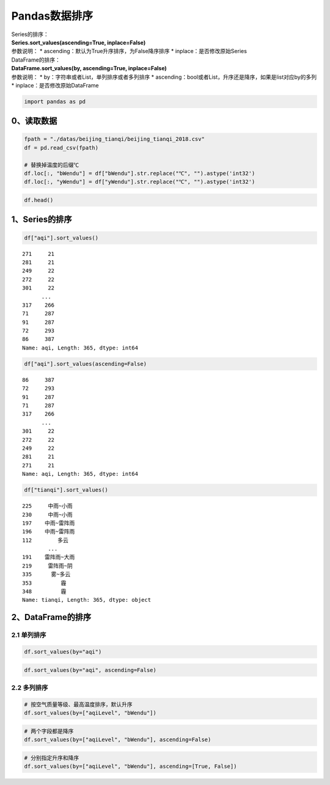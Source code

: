 Pandas数据排序
--------------

| Series的排序：
| **Series.sort_values(ascending=True, inplace=False)**
| 参数说明： \* ascending：默认为True升序排序，为False降序排序 \*
  inplace：是否修改原始Series

| DataFrame的排序：
| **DataFrame.sort_values(by, ascending=True, inplace=False)**
| 参数说明： \* by：字符串或者List，单列排序或者多列排序 \*
  ascending：bool或者List，升序还是降序，如果是list对应by的多列 \*
  inplace：是否修改原始DataFrame

.. code:: ipython3

    import pandas as pd

0、读取数据
~~~~~~~~~~~

.. code:: ipython3

    fpath = "./datas/beijing_tianqi/beijing_tianqi_2018.csv"
    df = pd.read_csv(fpath)
    
    # 替换掉温度的后缀℃
    df.loc[:, "bWendu"] = df["bWendu"].str.replace("℃", "").astype('int32')
    df.loc[:, "yWendu"] = df["yWendu"].str.replace("℃", "").astype('int32')

.. code:: ipython3

    df.head()




.. raw:: html

    <div>
    <style scoped>
        .dataframe tbody tr th:only-of-type {
            vertical-align: middle;
        }
    
        .dataframe tbody tr th {
            vertical-align: top;
        }
    
        .dataframe thead th {
            text-align: right;
        }
    </style>
    <table border="1" class="dataframe">
      <thead>
        <tr style="text-align: right;">
          <th></th>
          <th>ymd</th>
          <th>bWendu</th>
          <th>yWendu</th>
          <th>tianqi</th>
          <th>fengxiang</th>
          <th>fengli</th>
          <th>aqi</th>
          <th>aqiInfo</th>
          <th>aqiLevel</th>
        </tr>
      </thead>
      <tbody>
        <tr>
          <td>0</td>
          <td>2018-01-01</td>
          <td>3</td>
          <td>-6</td>
          <td>晴~多云</td>
          <td>东北风</td>
          <td>1-2级</td>
          <td>59</td>
          <td>良</td>
          <td>2</td>
        </tr>
        <tr>
          <td>1</td>
          <td>2018-01-02</td>
          <td>2</td>
          <td>-5</td>
          <td>阴~多云</td>
          <td>东北风</td>
          <td>1-2级</td>
          <td>49</td>
          <td>优</td>
          <td>1</td>
        </tr>
        <tr>
          <td>2</td>
          <td>2018-01-03</td>
          <td>2</td>
          <td>-5</td>
          <td>多云</td>
          <td>北风</td>
          <td>1-2级</td>
          <td>28</td>
          <td>优</td>
          <td>1</td>
        </tr>
        <tr>
          <td>3</td>
          <td>2018-01-04</td>
          <td>0</td>
          <td>-8</td>
          <td>阴</td>
          <td>东北风</td>
          <td>1-2级</td>
          <td>28</td>
          <td>优</td>
          <td>1</td>
        </tr>
        <tr>
          <td>4</td>
          <td>2018-01-05</td>
          <td>3</td>
          <td>-6</td>
          <td>多云~晴</td>
          <td>西北风</td>
          <td>1-2级</td>
          <td>50</td>
          <td>优</td>
          <td>1</td>
        </tr>
      </tbody>
    </table>
    </div>



1、Series的排序
~~~~~~~~~~~~~~~

.. code:: ipython3

    df["aqi"].sort_values()




.. parsed-literal::

    271     21
    281     21
    249     22
    272     22
    301     22
          ... 
    317    266
    71     287
    91     287
    72     293
    86     387
    Name: aqi, Length: 365, dtype: int64



.. code:: ipython3

    df["aqi"].sort_values(ascending=False)




.. parsed-literal::

    86     387
    72     293
    91     287
    71     287
    317    266
          ... 
    301     22
    272     22
    249     22
    281     21
    271     21
    Name: aqi, Length: 365, dtype: int64



.. code:: ipython3

    df["tianqi"].sort_values()




.. parsed-literal::

    225     中雨~小雨
    230     中雨~小雨
    197    中雨~雷阵雨
    196    中雨~雷阵雨
    112        多云
            ...  
    191    雷阵雨~大雨
    219     雷阵雨~阴
    335      雾~多云
    353         霾
    348         霾
    Name: tianqi, Length: 365, dtype: object



2、DataFrame的排序
~~~~~~~~~~~~~~~~~~

2.1 单列排序
^^^^^^^^^^^^

.. code:: ipython3

    df.sort_values(by="aqi")




.. raw:: html

    <div>
    <style scoped>
        .dataframe tbody tr th:only-of-type {
            vertical-align: middle;
        }
    
        .dataframe tbody tr th {
            vertical-align: top;
        }
    
        .dataframe thead th {
            text-align: right;
        }
    </style>
    <table border="1" class="dataframe">
      <thead>
        <tr style="text-align: right;">
          <th></th>
          <th>ymd</th>
          <th>bWendu</th>
          <th>yWendu</th>
          <th>tianqi</th>
          <th>fengxiang</th>
          <th>fengli</th>
          <th>aqi</th>
          <th>aqiInfo</th>
          <th>aqiLevel</th>
        </tr>
      </thead>
      <tbody>
        <tr>
          <td>271</td>
          <td>2018-09-29</td>
          <td>22</td>
          <td>11</td>
          <td>晴</td>
          <td>北风</td>
          <td>3-4级</td>
          <td>21</td>
          <td>优</td>
          <td>1</td>
        </tr>
        <tr>
          <td>281</td>
          <td>2018-10-09</td>
          <td>15</td>
          <td>4</td>
          <td>多云~晴</td>
          <td>西北风</td>
          <td>4-5级</td>
          <td>21</td>
          <td>优</td>
          <td>1</td>
        </tr>
        <tr>
          <td>249</td>
          <td>2018-09-07</td>
          <td>27</td>
          <td>16</td>
          <td>晴</td>
          <td>西北风</td>
          <td>3-4级</td>
          <td>22</td>
          <td>优</td>
          <td>1</td>
        </tr>
        <tr>
          <td>272</td>
          <td>2018-09-30</td>
          <td>19</td>
          <td>13</td>
          <td>多云</td>
          <td>西北风</td>
          <td>4-5级</td>
          <td>22</td>
          <td>优</td>
          <td>1</td>
        </tr>
        <tr>
          <td>301</td>
          <td>2018-10-29</td>
          <td>15</td>
          <td>3</td>
          <td>晴</td>
          <td>北风</td>
          <td>3-4级</td>
          <td>22</td>
          <td>优</td>
          <td>1</td>
        </tr>
        <tr>
          <td>...</td>
          <td>...</td>
          <td>...</td>
          <td>...</td>
          <td>...</td>
          <td>...</td>
          <td>...</td>
          <td>...</td>
          <td>...</td>
          <td>...</td>
        </tr>
        <tr>
          <td>317</td>
          <td>2018-11-14</td>
          <td>13</td>
          <td>5</td>
          <td>多云</td>
          <td>南风</td>
          <td>1-2级</td>
          <td>266</td>
          <td>重度污染</td>
          <td>5</td>
        </tr>
        <tr>
          <td>71</td>
          <td>2018-03-13</td>
          <td>17</td>
          <td>5</td>
          <td>晴~多云</td>
          <td>南风</td>
          <td>1-2级</td>
          <td>287</td>
          <td>重度污染</td>
          <td>5</td>
        </tr>
        <tr>
          <td>91</td>
          <td>2018-04-02</td>
          <td>26</td>
          <td>11</td>
          <td>多云</td>
          <td>北风</td>
          <td>1-2级</td>
          <td>287</td>
          <td>重度污染</td>
          <td>5</td>
        </tr>
        <tr>
          <td>72</td>
          <td>2018-03-14</td>
          <td>15</td>
          <td>6</td>
          <td>多云~阴</td>
          <td>东北风</td>
          <td>1-2级</td>
          <td>293</td>
          <td>重度污染</td>
          <td>5</td>
        </tr>
        <tr>
          <td>86</td>
          <td>2018-03-28</td>
          <td>25</td>
          <td>9</td>
          <td>多云~晴</td>
          <td>东风</td>
          <td>1-2级</td>
          <td>387</td>
          <td>严重污染</td>
          <td>6</td>
        </tr>
      </tbody>
    </table>
    <p>365 rows × 9 columns</p>
    </div>



.. code:: ipython3

    df.sort_values(by="aqi", ascending=False)




.. raw:: html

    <div>
    <style scoped>
        .dataframe tbody tr th:only-of-type {
            vertical-align: middle;
        }
    
        .dataframe tbody tr th {
            vertical-align: top;
        }
    
        .dataframe thead th {
            text-align: right;
        }
    </style>
    <table border="1" class="dataframe">
      <thead>
        <tr style="text-align: right;">
          <th></th>
          <th>ymd</th>
          <th>bWendu</th>
          <th>yWendu</th>
          <th>tianqi</th>
          <th>fengxiang</th>
          <th>fengli</th>
          <th>aqi</th>
          <th>aqiInfo</th>
          <th>aqiLevel</th>
        </tr>
      </thead>
      <tbody>
        <tr>
          <td>86</td>
          <td>2018-03-28</td>
          <td>25</td>
          <td>9</td>
          <td>多云~晴</td>
          <td>东风</td>
          <td>1-2级</td>
          <td>387</td>
          <td>严重污染</td>
          <td>6</td>
        </tr>
        <tr>
          <td>72</td>
          <td>2018-03-14</td>
          <td>15</td>
          <td>6</td>
          <td>多云~阴</td>
          <td>东北风</td>
          <td>1-2级</td>
          <td>293</td>
          <td>重度污染</td>
          <td>5</td>
        </tr>
        <tr>
          <td>71</td>
          <td>2018-03-13</td>
          <td>17</td>
          <td>5</td>
          <td>晴~多云</td>
          <td>南风</td>
          <td>1-2级</td>
          <td>287</td>
          <td>重度污染</td>
          <td>5</td>
        </tr>
        <tr>
          <td>91</td>
          <td>2018-04-02</td>
          <td>26</td>
          <td>11</td>
          <td>多云</td>
          <td>北风</td>
          <td>1-2级</td>
          <td>287</td>
          <td>重度污染</td>
          <td>5</td>
        </tr>
        <tr>
          <td>317</td>
          <td>2018-11-14</td>
          <td>13</td>
          <td>5</td>
          <td>多云</td>
          <td>南风</td>
          <td>1-2级</td>
          <td>266</td>
          <td>重度污染</td>
          <td>5</td>
        </tr>
        <tr>
          <td>...</td>
          <td>...</td>
          <td>...</td>
          <td>...</td>
          <td>...</td>
          <td>...</td>
          <td>...</td>
          <td>...</td>
          <td>...</td>
          <td>...</td>
        </tr>
        <tr>
          <td>249</td>
          <td>2018-09-07</td>
          <td>27</td>
          <td>16</td>
          <td>晴</td>
          <td>西北风</td>
          <td>3-4级</td>
          <td>22</td>
          <td>优</td>
          <td>1</td>
        </tr>
        <tr>
          <td>301</td>
          <td>2018-10-29</td>
          <td>15</td>
          <td>3</td>
          <td>晴</td>
          <td>北风</td>
          <td>3-4级</td>
          <td>22</td>
          <td>优</td>
          <td>1</td>
        </tr>
        <tr>
          <td>272</td>
          <td>2018-09-30</td>
          <td>19</td>
          <td>13</td>
          <td>多云</td>
          <td>西北风</td>
          <td>4-5级</td>
          <td>22</td>
          <td>优</td>
          <td>1</td>
        </tr>
        <tr>
          <td>271</td>
          <td>2018-09-29</td>
          <td>22</td>
          <td>11</td>
          <td>晴</td>
          <td>北风</td>
          <td>3-4级</td>
          <td>21</td>
          <td>优</td>
          <td>1</td>
        </tr>
        <tr>
          <td>281</td>
          <td>2018-10-09</td>
          <td>15</td>
          <td>4</td>
          <td>多云~晴</td>
          <td>西北风</td>
          <td>4-5级</td>
          <td>21</td>
          <td>优</td>
          <td>1</td>
        </tr>
      </tbody>
    </table>
    <p>365 rows × 9 columns</p>
    </div>



2.2 多列排序
^^^^^^^^^^^^

.. code:: ipython3

    # 按空气质量等级、最高温度排序，默认升序
    df.sort_values(by=["aqiLevel", "bWendu"])




.. raw:: html

    <div>
    <style scoped>
        .dataframe tbody tr th:only-of-type {
            vertical-align: middle;
        }
    
        .dataframe tbody tr th {
            vertical-align: top;
        }
    
        .dataframe thead th {
            text-align: right;
        }
    </style>
    <table border="1" class="dataframe">
      <thead>
        <tr style="text-align: right;">
          <th></th>
          <th>ymd</th>
          <th>bWendu</th>
          <th>yWendu</th>
          <th>tianqi</th>
          <th>fengxiang</th>
          <th>fengli</th>
          <th>aqi</th>
          <th>aqiInfo</th>
          <th>aqiLevel</th>
        </tr>
      </thead>
      <tbody>
        <tr>
          <td>360</td>
          <td>2018-12-27</td>
          <td>-5</td>
          <td>-12</td>
          <td>多云~晴</td>
          <td>西北风</td>
          <td>3级</td>
          <td>48</td>
          <td>优</td>
          <td>1</td>
        </tr>
        <tr>
          <td>22</td>
          <td>2018-01-23</td>
          <td>-4</td>
          <td>-12</td>
          <td>晴</td>
          <td>西北风</td>
          <td>3-4级</td>
          <td>31</td>
          <td>优</td>
          <td>1</td>
        </tr>
        <tr>
          <td>23</td>
          <td>2018-01-24</td>
          <td>-4</td>
          <td>-11</td>
          <td>晴</td>
          <td>西南风</td>
          <td>1-2级</td>
          <td>34</td>
          <td>优</td>
          <td>1</td>
        </tr>
        <tr>
          <td>340</td>
          <td>2018-12-07</td>
          <td>-4</td>
          <td>-10</td>
          <td>晴</td>
          <td>西北风</td>
          <td>3级</td>
          <td>33</td>
          <td>优</td>
          <td>1</td>
        </tr>
        <tr>
          <td>21</td>
          <td>2018-01-22</td>
          <td>-3</td>
          <td>-10</td>
          <td>小雪~多云</td>
          <td>东风</td>
          <td>1-2级</td>
          <td>47</td>
          <td>优</td>
          <td>1</td>
        </tr>
        <tr>
          <td>...</td>
          <td>...</td>
          <td>...</td>
          <td>...</td>
          <td>...</td>
          <td>...</td>
          <td>...</td>
          <td>...</td>
          <td>...</td>
          <td>...</td>
        </tr>
        <tr>
          <td>71</td>
          <td>2018-03-13</td>
          <td>17</td>
          <td>5</td>
          <td>晴~多云</td>
          <td>南风</td>
          <td>1-2级</td>
          <td>287</td>
          <td>重度污染</td>
          <td>5</td>
        </tr>
        <tr>
          <td>90</td>
          <td>2018-04-01</td>
          <td>25</td>
          <td>11</td>
          <td>晴~多云</td>
          <td>南风</td>
          <td>1-2级</td>
          <td>218</td>
          <td>重度污染</td>
          <td>5</td>
        </tr>
        <tr>
          <td>91</td>
          <td>2018-04-02</td>
          <td>26</td>
          <td>11</td>
          <td>多云</td>
          <td>北风</td>
          <td>1-2级</td>
          <td>287</td>
          <td>重度污染</td>
          <td>5</td>
        </tr>
        <tr>
          <td>85</td>
          <td>2018-03-27</td>
          <td>27</td>
          <td>11</td>
          <td>晴</td>
          <td>南风</td>
          <td>1-2级</td>
          <td>243</td>
          <td>重度污染</td>
          <td>5</td>
        </tr>
        <tr>
          <td>86</td>
          <td>2018-03-28</td>
          <td>25</td>
          <td>9</td>
          <td>多云~晴</td>
          <td>东风</td>
          <td>1-2级</td>
          <td>387</td>
          <td>严重污染</td>
          <td>6</td>
        </tr>
      </tbody>
    </table>
    <p>365 rows × 9 columns</p>
    </div>



.. code:: ipython3

    # 两个字段都是降序
    df.sort_values(by=["aqiLevel", "bWendu"], ascending=False)




.. raw:: html

    <div>
    <style scoped>
        .dataframe tbody tr th:only-of-type {
            vertical-align: middle;
        }
    
        .dataframe tbody tr th {
            vertical-align: top;
        }
    
        .dataframe thead th {
            text-align: right;
        }
    </style>
    <table border="1" class="dataframe">
      <thead>
        <tr style="text-align: right;">
          <th></th>
          <th>ymd</th>
          <th>bWendu</th>
          <th>yWendu</th>
          <th>tianqi</th>
          <th>fengxiang</th>
          <th>fengli</th>
          <th>aqi</th>
          <th>aqiInfo</th>
          <th>aqiLevel</th>
        </tr>
      </thead>
      <tbody>
        <tr>
          <td>86</td>
          <td>2018-03-28</td>
          <td>25</td>
          <td>9</td>
          <td>多云~晴</td>
          <td>东风</td>
          <td>1-2级</td>
          <td>387</td>
          <td>严重污染</td>
          <td>6</td>
        </tr>
        <tr>
          <td>85</td>
          <td>2018-03-27</td>
          <td>27</td>
          <td>11</td>
          <td>晴</td>
          <td>南风</td>
          <td>1-2级</td>
          <td>243</td>
          <td>重度污染</td>
          <td>5</td>
        </tr>
        <tr>
          <td>91</td>
          <td>2018-04-02</td>
          <td>26</td>
          <td>11</td>
          <td>多云</td>
          <td>北风</td>
          <td>1-2级</td>
          <td>287</td>
          <td>重度污染</td>
          <td>5</td>
        </tr>
        <tr>
          <td>90</td>
          <td>2018-04-01</td>
          <td>25</td>
          <td>11</td>
          <td>晴~多云</td>
          <td>南风</td>
          <td>1-2级</td>
          <td>218</td>
          <td>重度污染</td>
          <td>5</td>
        </tr>
        <tr>
          <td>71</td>
          <td>2018-03-13</td>
          <td>17</td>
          <td>5</td>
          <td>晴~多云</td>
          <td>南风</td>
          <td>1-2级</td>
          <td>287</td>
          <td>重度污染</td>
          <td>5</td>
        </tr>
        <tr>
          <td>...</td>
          <td>...</td>
          <td>...</td>
          <td>...</td>
          <td>...</td>
          <td>...</td>
          <td>...</td>
          <td>...</td>
          <td>...</td>
          <td>...</td>
        </tr>
        <tr>
          <td>362</td>
          <td>2018-12-29</td>
          <td>-3</td>
          <td>-12</td>
          <td>晴</td>
          <td>西北风</td>
          <td>2级</td>
          <td>29</td>
          <td>优</td>
          <td>1</td>
        </tr>
        <tr>
          <td>22</td>
          <td>2018-01-23</td>
          <td>-4</td>
          <td>-12</td>
          <td>晴</td>
          <td>西北风</td>
          <td>3-4级</td>
          <td>31</td>
          <td>优</td>
          <td>1</td>
        </tr>
        <tr>
          <td>23</td>
          <td>2018-01-24</td>
          <td>-4</td>
          <td>-11</td>
          <td>晴</td>
          <td>西南风</td>
          <td>1-2级</td>
          <td>34</td>
          <td>优</td>
          <td>1</td>
        </tr>
        <tr>
          <td>340</td>
          <td>2018-12-07</td>
          <td>-4</td>
          <td>-10</td>
          <td>晴</td>
          <td>西北风</td>
          <td>3级</td>
          <td>33</td>
          <td>优</td>
          <td>1</td>
        </tr>
        <tr>
          <td>360</td>
          <td>2018-12-27</td>
          <td>-5</td>
          <td>-12</td>
          <td>多云~晴</td>
          <td>西北风</td>
          <td>3级</td>
          <td>48</td>
          <td>优</td>
          <td>1</td>
        </tr>
      </tbody>
    </table>
    <p>365 rows × 9 columns</p>
    </div>



.. code:: ipython3

    # 分别指定升序和降序
    df.sort_values(by=["aqiLevel", "bWendu"], ascending=[True, False])




.. raw:: html

    <div>
    <style scoped>
        .dataframe tbody tr th:only-of-type {
            vertical-align: middle;
        }
    
        .dataframe tbody tr th {
            vertical-align: top;
        }
    
        .dataframe thead th {
            text-align: right;
        }
    </style>
    <table border="1" class="dataframe">
      <thead>
        <tr style="text-align: right;">
          <th></th>
          <th>ymd</th>
          <th>bWendu</th>
          <th>yWendu</th>
          <th>tianqi</th>
          <th>fengxiang</th>
          <th>fengli</th>
          <th>aqi</th>
          <th>aqiInfo</th>
          <th>aqiLevel</th>
        </tr>
      </thead>
      <tbody>
        <tr>
          <td>178</td>
          <td>2018-06-28</td>
          <td>35</td>
          <td>24</td>
          <td>多云~晴</td>
          <td>北风</td>
          <td>1-2级</td>
          <td>33</td>
          <td>优</td>
          <td>1</td>
        </tr>
        <tr>
          <td>149</td>
          <td>2018-05-30</td>
          <td>33</td>
          <td>18</td>
          <td>晴</td>
          <td>西风</td>
          <td>1-2级</td>
          <td>46</td>
          <td>优</td>
          <td>1</td>
        </tr>
        <tr>
          <td>206</td>
          <td>2018-07-26</td>
          <td>33</td>
          <td>25</td>
          <td>多云~雷阵雨</td>
          <td>东北风</td>
          <td>1-2级</td>
          <td>40</td>
          <td>优</td>
          <td>1</td>
        </tr>
        <tr>
          <td>158</td>
          <td>2018-06-08</td>
          <td>32</td>
          <td>19</td>
          <td>多云~雷阵雨</td>
          <td>西南风</td>
          <td>1-2级</td>
          <td>43</td>
          <td>优</td>
          <td>1</td>
        </tr>
        <tr>
          <td>205</td>
          <td>2018-07-25</td>
          <td>32</td>
          <td>25</td>
          <td>多云</td>
          <td>北风</td>
          <td>1-2级</td>
          <td>28</td>
          <td>优</td>
          <td>1</td>
        </tr>
        <tr>
          <td>...</td>
          <td>...</td>
          <td>...</td>
          <td>...</td>
          <td>...</td>
          <td>...</td>
          <td>...</td>
          <td>...</td>
          <td>...</td>
          <td>...</td>
        </tr>
        <tr>
          <td>317</td>
          <td>2018-11-14</td>
          <td>13</td>
          <td>5</td>
          <td>多云</td>
          <td>南风</td>
          <td>1-2级</td>
          <td>266</td>
          <td>重度污染</td>
          <td>5</td>
        </tr>
        <tr>
          <td>329</td>
          <td>2018-11-26</td>
          <td>10</td>
          <td>0</td>
          <td>多云</td>
          <td>东南风</td>
          <td>1级</td>
          <td>245</td>
          <td>重度污染</td>
          <td>5</td>
        </tr>
        <tr>
          <td>335</td>
          <td>2018-12-02</td>
          <td>9</td>
          <td>2</td>
          <td>雾~多云</td>
          <td>东北风</td>
          <td>1级</td>
          <td>234</td>
          <td>重度污染</td>
          <td>5</td>
        </tr>
        <tr>
          <td>57</td>
          <td>2018-02-27</td>
          <td>7</td>
          <td>0</td>
          <td>阴</td>
          <td>东风</td>
          <td>1-2级</td>
          <td>220</td>
          <td>重度污染</td>
          <td>5</td>
        </tr>
        <tr>
          <td>86</td>
          <td>2018-03-28</td>
          <td>25</td>
          <td>9</td>
          <td>多云~晴</td>
          <td>东风</td>
          <td>1-2级</td>
          <td>387</td>
          <td>严重污染</td>
          <td>6</td>
        </tr>
      </tbody>
    </table>
    <p>365 rows × 9 columns</p>
    </div>



